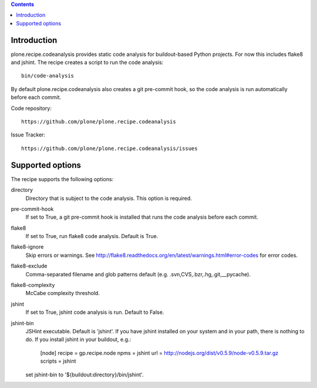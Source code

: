 .. contents::

.. image:: https://travis-ci.org/plone/plone.recipe.codeanalysis.png?branch=master

Introduction
============

plone.recipe.codeanalysis provides static code analysis for buildout-based Python projects. For now this includes flake8 and jshint. The recipe creates
a script to run the code analysis::

    bin/code-analysis

By default plone.recipe.codeanalysis also creates a git pre-commit hook, so
the code analysis is run automatically before each commit.

Code repository::

    https://github.com/plone/plone.recipe.codeanalysis

Issue Tracker::

    https://github.com/plone/plone.recipe.codeanalysis/issues


Supported options
=================

The recipe supports the following options:

directory
    Directory that is subject to the code analysis. This option is required.

pre-commit-hook
    If set to True, a git pre-commit hook is installed that runs the code analysis before each commit.

flake8
    If set to True, run flake8 code analysis. Default is True.

flake8-ignore
    Skip errors or warnings. See http://flake8.readthedocs.org/en/latest/warnings.html#error-codes for error codes.

flake8-exclude
    Comma-separated filename and glob patterns default (e.g. .svn,CVS,.bzr,.hg,.git,__pycache).

flake8-complexity
    McCabe complexity threshold.

jshint
    If set to True, jshint code analysis is run. Default to False.

jshint-bin
    JSHint executable. Default is 'jshint'. If you have jshint installed on
    your system and in your path, there is nothing to do. If you install
    jshint in your buildout, e.g.:

        [node]
        recipe = gp.recipe.node
        npms = jshint
        url = http://nodejs.org/dist/v0.5.9/node-v0.5.9.tar.gz
        scripts = jshint

    set jshint-bin to '${buildout:directory}/bin/jshint'.
